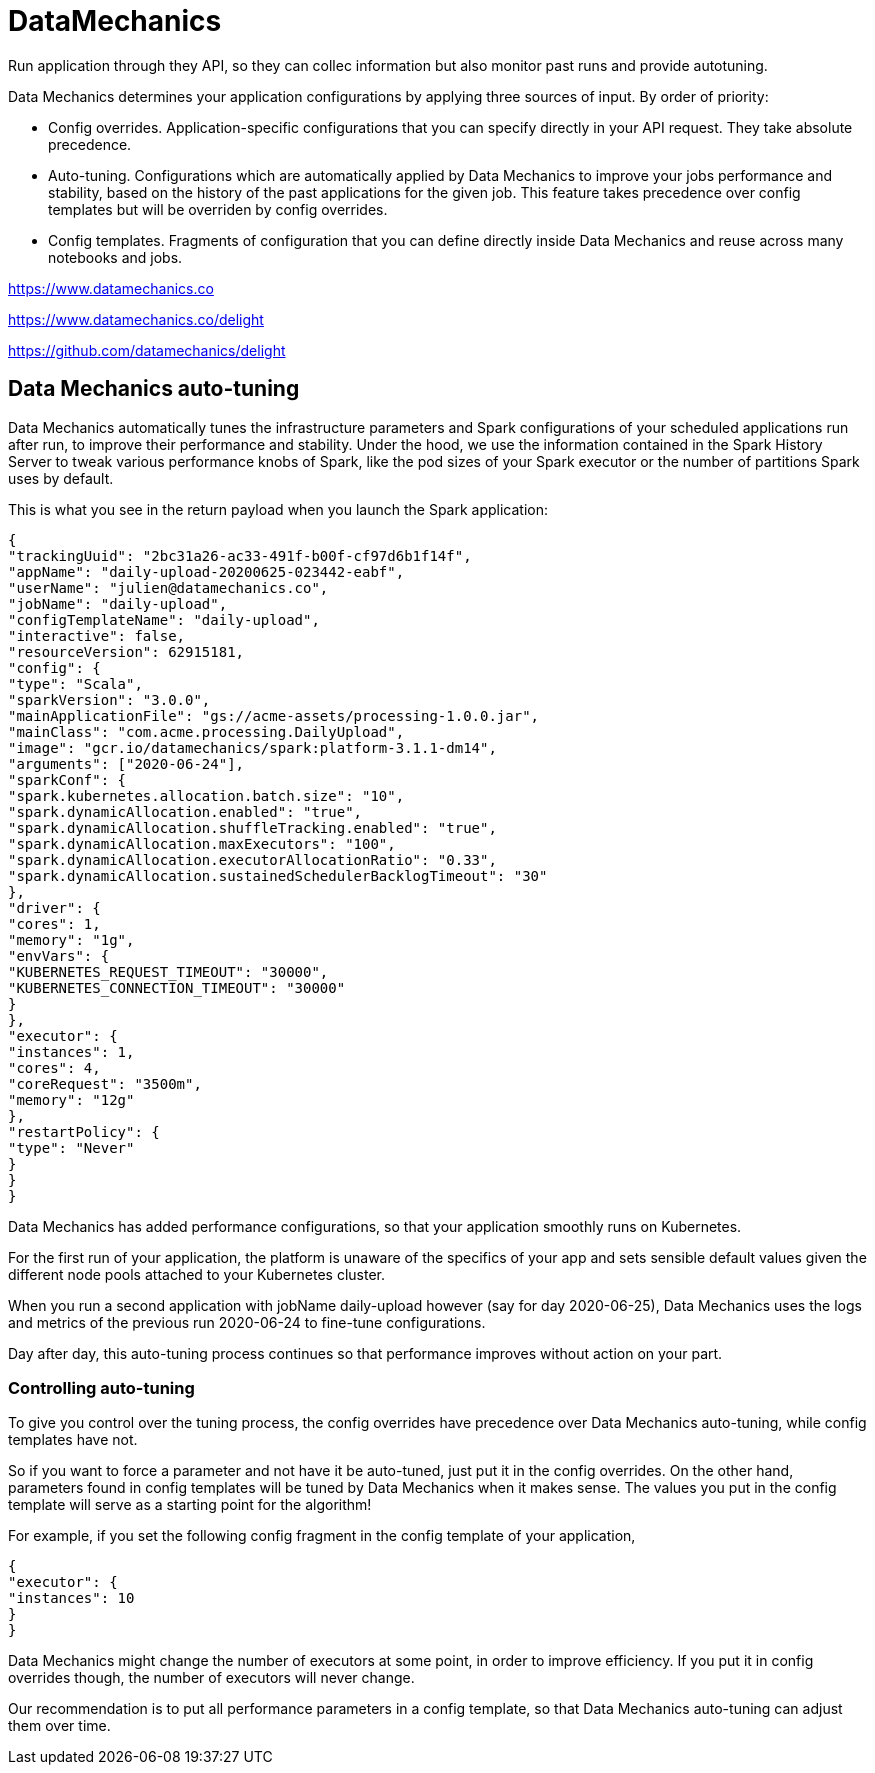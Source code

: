 # DataMechanics



Run application through they API, so they can collec information but also monitor past runs and provide autotuning.

Data Mechanics determines your application configurations by applying three sources of input. By order of priority:

- Config overrides. Application-specific configurations that you can specify directly in your API request. They take absolute precedence.
- Auto-tuning. Configurations which are automatically applied by Data Mechanics to improve your jobs performance and stability, based on the history of the past applications for the given job. This feature takes precedence over config templates but will be overriden by config overrides.
- Config templates. Fragments of configuration that you can define directly inside Data Mechanics and reuse across many notebooks and jobs.


https://www.datamechanics.co


https://www.datamechanics.co/delight


https://github.com/datamechanics/delight



## Data Mechanics auto-tuning

Data Mechanics automatically tunes the infrastructure parameters and Spark configurations of your scheduled applications run after run, to improve their performance and stability. Under the hood, we use the information contained in the Spark History Server to tweak various performance knobs of Spark, like the pod sizes of your Spark executor or the number of partitions Spark uses by default.

This is what you see in the return payload when you launch the Spark application:
```json
{
"trackingUuid": "2bc31a26-ac33-491f-b00f-cf97d6b1f14f",
"appName": "daily-upload-20200625-023442-eabf",
"userName": "julien@datamechanics.co",
"jobName": "daily-upload",
"configTemplateName": "daily-upload",
"interactive": false,
"resourceVersion": 62915181,
"config": {
"type": "Scala",
"sparkVersion": "3.0.0",
"mainApplicationFile": "gs://acme-assets/processing-1.0.0.jar",
"mainClass": "com.acme.processing.DailyUpload",
"image": "gcr.io/datamechanics/spark:platform-3.1.1-dm14",
"arguments": ["2020-06-24"],
"sparkConf": {
"spark.kubernetes.allocation.batch.size": "10",
"spark.dynamicAllocation.enabled": "true",
"spark.dynamicAllocation.shuffleTracking.enabled": "true",
"spark.dynamicAllocation.maxExecutors": "100",
"spark.dynamicAllocation.executorAllocationRatio": "0.33",
"spark.dynamicAllocation.sustainedSchedulerBacklogTimeout": "30"
},
"driver": {
"cores": 1,
"memory": "1g",
"envVars": {
"KUBERNETES_REQUEST_TIMEOUT": "30000",
"KUBERNETES_CONNECTION_TIMEOUT": "30000"
}
},
"executor": {
"instances": 1,
"cores": 4,
"coreRequest": "3500m",
"memory": "12g"
},
"restartPolicy": {
"type": "Never"
}
}
}
```
Data Mechanics has added performance configurations, so that your application smoothly runs on Kubernetes.

For the first run of your application, the platform is unaware of the specifics of your app and sets sensible default values given the different node pools attached to your Kubernetes cluster.

When you run a second application with jobName daily-upload however (say for day 2020-06-25), Data Mechanics uses the logs and metrics of the previous run 2020-06-24 to fine-tune configurations.

Day after day, this auto-tuning process continues so that performance improves without action on your part.

### Controlling auto-tuning
To give you control over the tuning process, the config overrides have precedence over Data Mechanics auto-tuning, while config templates have not.

So if you want to force a parameter and not have it be auto-tuned, just put it in the config overrides. On the other hand, parameters found in config templates will be tuned by Data Mechanics when it makes sense. The values you put in the config template will serve as a starting point for the algorithm!

For example, if you set the following config fragment in the config template of your application,

```json
{
"executor": {
"instances": 10
}
}
```
Data Mechanics might change the number of executors at some point, in order to improve efficiency. If you put it in config overrides though, the number of executors will never change.

Our recommendation is to put all performance parameters in a config template, so that Data Mechanics auto-tuning can adjust them over time.
